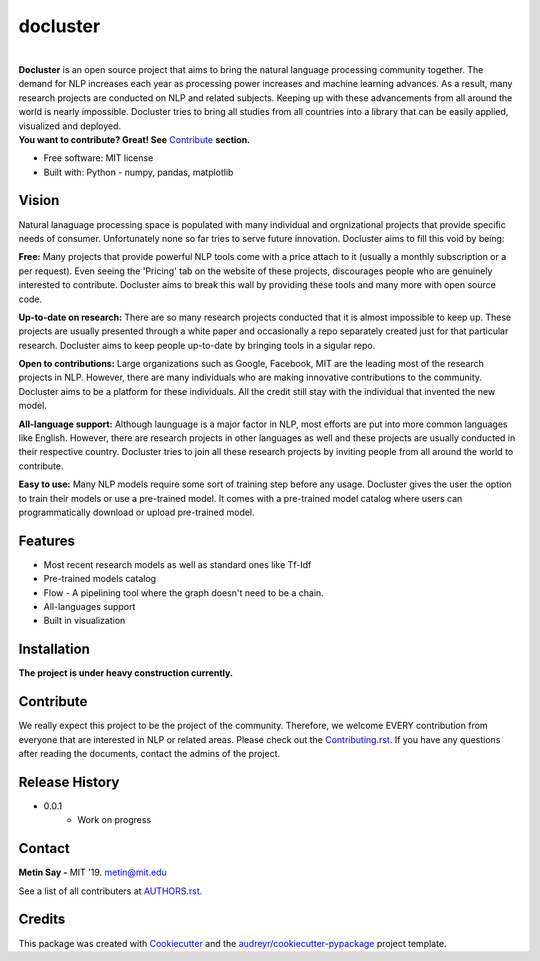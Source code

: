 =========
docluster
=========


.. image:: https://img.shields.io/pypi/v/docluster.svg
        :target: https://pypi.python.org/pypi/docluster

.. image:: https://img.shields.io/travis/metinsay/docluster.svg
        :target: https://travis-ci.org/metinsay/docluster

.. image:: https://readthedocs.org/projects/docluster/badge/?version=latest
        :target: https://docluster.readthedocs.io/en/latest/?badge=latest
        :alt: Documentation Status

.. image:: https://pyup.io/repos/github/metinsay/docluster/shield.svg
     :target: https://pyup.io/repos/github/metinsay/docluster/
     :alt: Updates
|
| **Docluster** is an open source project that aims to bring the natural language processing community together. The demand for NLP increases each year as processing power increases and machine learning advances. As a result, many research projects are conducted on NLP and related subjects. Keeping up with these advancements from all around the world is nearly impossible. Docluster tries to bring all studies from all countries into a library that can be easily applied, visualized and deployed.

| **You want to contribute? Great! See** Contribute_ **section.**

* Free software: MIT license
* Built with: Python - numpy, pandas, matplotlib

Vision
-------

Natural lanaguage processing space is populated with many individual and orgnizational projects that provide specific needs of consumer. Unfortunately none so far tries to serve future innovation. Docluster aims to fill this void by being:

**Free:** Many projects that provide powerful NLP tools come with a price attach to it (usually a monthly subscription or a per request). Even seeing the 'Pricing' tab on the website of these projects, discourages people who are genuinely interested to contribute. Docluster aims to break this wall by providing these tools and many more with open source code.

**Up-to-date on research:** There are so many research projects conducted that it is almost impossible to keep up. These projects are usually presented through a white paper and occasionally a repo separately created just for that particular research. Docluster aims to keep people up-to-date by bringing tools in a sigular repo.

**Open to contributions:** Large organizations such as Google, Facebook, MIT are the leading most of the research projects in NLP. However, there are many individuals who are making innovative contributions to the community. Docluster aims to be a platform for these individuals. All the credit still stay with the individual that invented the new model.

**All-language support:** Although launguage is a major factor in NLP, most efforts are put into more common languages like English. However, there are research projects in other languages as well and these projects are usually conducted in their respective country. Docluster tries to join all these research projects by inviting people from all around the world to contribute.

**Easy to use:** Many NLP models require some sort of training step before any usage. Docluster gives the user the option to train their models or use a pre-trained model. It comes with a pre-trained model catalog where users can programmatically download or upload pre-trained model.

Features
---------

* Most recent research models as well as standard ones like Tf-Idf

* Pre-trained models catalog

* Flow - A pipelining tool where the graph doesn't need to be a chain.

* All-languages support

* Built in visualization


Installation
-------------

**The project is under heavy construction currently.**

.. _Contribute:
Contribute
-----------

We really expect this project to be the project of the community. Therefore, we welcome EVERY contribution from everyone that are interested in NLP or related areas. Please check out the Contributing.rst_. If you have any questions after reading the documents, contact the admins of the project.

Release History
----------------

* 0.0.1
    * Work on progress

Contact
--------

**Metin Say -** MIT '19. metin@mit.edu

See a list of all contributers at AUTHORS.rst_.

Credits
--------

This package was created with Cookiecutter_ and the `audreyr/cookiecutter-pypackage`_ project template.

.. _Cookiecutter: https://github.com/audreyr/cookiecutter
.. _`audreyr/cookiecutter-pypackage`: https://github.com/audreyr/cookiecutter-pypackage
.. _Contributing.rst: ./CONTRIBUTING.rst
.. _AUTHORS.rst: ./AUTHORS.rst
